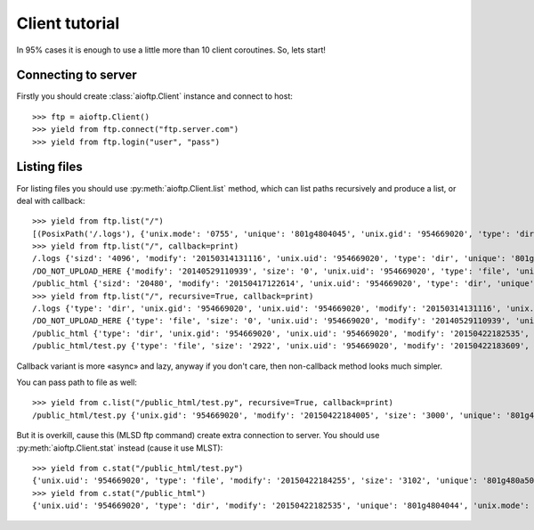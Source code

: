 .. client_tutorial:

Client tutorial
===============

In 95% cases it is enough to use a little more than 10 client coroutines. So,
lets start!

Connecting to server
--------------------

Firstly you should create :class:`aioftp.Client` instance and connect to host::

    >>> ftp = aioftp.Client()
    >>> yield from ftp.connect("ftp.server.com")
    >>> yield from ftp.login("user", "pass")

Listing files
-------------

For listing files you should use :py:meth:`aioftp.Client.list` method, which
can list paths recursively and produce a list, or deal with callback::

    >>> yield from ftp.list("/")
    [(PosixPath('/.logs'), {'unix.mode': '0755', 'unique': '801g4804045', 'unix.gid': '954669020', 'type': 'dir', 'sizd': '4096', 'unix.uid': '954669020', 'modify': '20150314131116'}), (PosixPath('/DO_NOT_UPLOAD_HERE'), {'unix.mode': '0644', 'unique': '801g4800d43', 'unix.gid': '954669020', 'size': '0', 'type': 'file', 'unix.uid': '954669020', 'modify': '20140529110939'}), (PosixPath('/public_html'), {'unix.mode': '0755', 'unique': '801g4804044', 'unix.gid': '954669020', 'type': 'dir', 'sizd': '20480', 'unix.uid': '954669020', 'modify': '20150417122614'})]
    >>> yield from ftp.list("/", callback=print)
    /.logs {'sizd': '4096', 'modify': '20150314131116', 'unix.uid': '954669020', 'type': 'dir', 'unique': '801g4804045', 'unix.mode': '0755', 'unix.gid': '954669020'}
    /DO_NOT_UPLOAD_HERE {'modify': '20140529110939', 'size': '0', 'unix.uid': '954669020', 'type': 'file', 'unique': '801g4800d43', 'unix.mode': '0644', 'unix.gid': '954669020'}
    /public_html {'sizd': '20480', 'modify': '20150417122614', 'unix.uid': '954669020', 'type': 'dir', 'unique': '801g4804044', 'unix.mode': '0755', 'unix.gid': '954669020'}
    >>> yield from ftp.list("/", recursive=True, callback=print)
    /.logs {'type': 'dir', 'unix.gid': '954669020', 'unix.uid': '954669020', 'modify': '20150314131116', 'unix.mode': '0755', 'unique': '801g4804045', 'sizd': '4096'}
    /DO_NOT_UPLOAD_HERE {'type': 'file', 'size': '0', 'unix.uid': '954669020', 'modify': '20140529110939', 'unix.mode': '0644', 'unique': '801g4800d43', 'unix.gid': '954669020'}
    /public_html {'type': 'dir', 'unix.gid': '954669020', 'unix.uid': '954669020', 'modify': '20150422182535', 'unix.mode': '0755', 'unique': '801g4804044', 'sizd': '20480'}
    /public_html/test.py {'type': 'file', 'size': '2922', 'unix.uid': '954669020', 'modify': '20150422183609', 'unix.mode': '0644', 'unique': '801g480a508', 'unix.gid': '954669020'}

Callback variant is more «async» and lazy, anyway if you don't care, then
non-callback method looks much simpler.

You can pass path to file as well::

    >>> yield from c.list("/public_html/test.py", recursive=True, callback=print)
    /public_html/test.py {'unix.gid': '954669020', 'modify': '20150422184005', 'size': '3000', 'unique': '801g480a508', 'type': 'file', 'unix.mode': '0644', 'unix.uid': '954669020'}

But it is overkill, cause this (MLSD ftp command) create extra connection to
server. You should use :py:meth:`aioftp.Client.stat` instead (cause it
use MLST)::

    >>> yield from c.stat("/public_html/test.py")
    {'unix.uid': '954669020', 'type': 'file', 'modify': '20150422184255', 'size': '3102', 'unique': '801g480a508', 'unix.mode': '0644', 'unix.gid': '954669020'}
    >>> yield from c.stat("/public_html")
    {'unix.uid': '954669020', 'type': 'dir', 'modify': '20150422182535', 'unique': '801g4804044', 'unix.mode': '0755', 'unix.gid': '954669020', 'sizd': '20480'}
